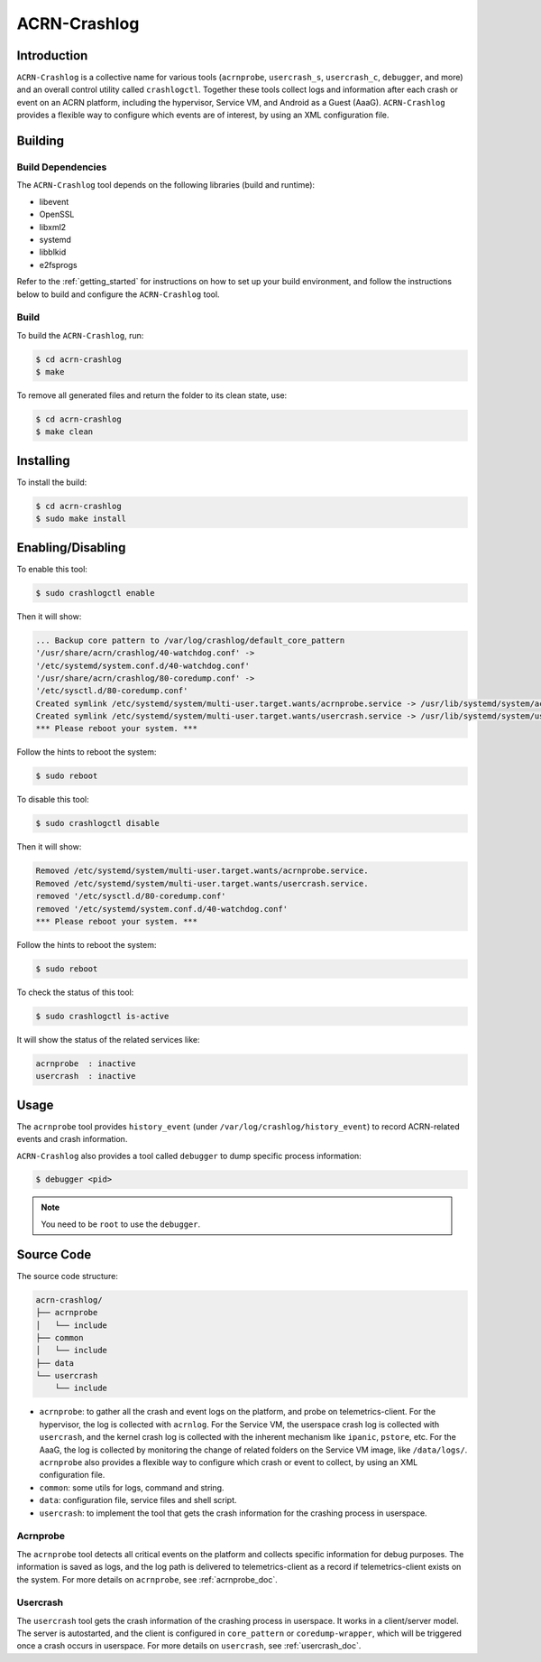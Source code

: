 ACRN-Crashlog
#############

Introduction
************

``ACRN-Crashlog`` is a collective name for various tools (``acrnprobe``,
``usercrash_s``, ``usercrash_c``, ``debugger``, and more) and an overall
control utility called ``crashlogctl``. Together these tools collect logs
and information after each crash or event on an ACRN platform, including
the hypervisor, Service VM, and Android as a Guest (AaaG).
``ACRN-Crashlog`` provides a flexible way to configure which events are
of interest, by using an XML configuration file.

Building
********

Build Dependencies
==================

The ``ACRN-Crashlog`` tool depends on the following libraries
(build and runtime):

- libevent
- OpenSSL
- libxml2
- systemd
- libblkid
- e2fsprogs

Refer to the :ref:`getting_started` for instructions on how to set up your
build environment, and follow the instructions below to build and configure the
``ACRN-Crashlog`` tool.

Build
=====

To build the ``ACRN-Crashlog``, run:

.. code-block:: none

   $ cd acrn-crashlog
   $ make

To remove all generated files and return the folder to its clean state,
use:

.. code-block:: none

   $ cd acrn-crashlog
   $ make clean

Installing
**********

To install the build:

.. code-block:: none

   $ cd acrn-crashlog
   $ sudo make install

Enabling/Disabling
******************

To enable this tool:

.. code-block:: none

   $ sudo crashlogctl enable

Then it will show:

.. code-block:: console

   ... Backup core pattern to /var/log/crashlog/default_core_pattern
   '/usr/share/acrn/crashlog/40-watchdog.conf' ->
   '/etc/systemd/system.conf.d/40-watchdog.conf'
   '/usr/share/acrn/crashlog/80-coredump.conf' ->
   '/etc/sysctl.d/80-coredump.conf'
   Created symlink /etc/systemd/system/multi-user.target.wants/acrnprobe.service -> /usr/lib/systemd/system/acrnprobe.service.
   Created symlink /etc/systemd/system/multi-user.target.wants/usercrash.service -> /usr/lib/systemd/system/usercrash.service.
   *** Please reboot your system. ***

Follow the hints to reboot the system:

.. code-block:: none

   $ sudo reboot

To disable this tool:

.. code-block:: none

   $ sudo crashlogctl disable

Then it will show:

.. code-block:: console

   Removed /etc/systemd/system/multi-user.target.wants/acrnprobe.service.
   Removed /etc/systemd/system/multi-user.target.wants/usercrash.service.
   removed '/etc/sysctl.d/80-coredump.conf'
   removed '/etc/systemd/system.conf.d/40-watchdog.conf'
   *** Please reboot your system. ***

Follow the hints to reboot the system:

.. code-block:: none

   $ sudo reboot

To check the status of this tool:

.. code-block:: none

   $ sudo crashlogctl is-active

It will show the status of the related services like:

.. code-block:: console

   acrnprobe  : inactive
   usercrash  : inactive

Usage
*****

The ``acrnprobe`` tool provides ``history_event`` (under
``/var/log/crashlog/history_event``) to record ACRN-related events and
crash information.

``ACRN-Crashlog`` also provides a tool called ``debugger`` to dump specific
process information:

.. code-block:: none

   $ debugger <pid>

.. note::

   You need to be ``root`` to use the ``debugger``.

Source Code
***********

The source code structure:

.. code-block:: none

   acrn-crashlog/
   ├── acrnprobe
   │   └── include
   ├── common
   │   └── include
   ├── data
   └── usercrash
       └── include

- ``acrnprobe``: to gather all the crash and event logs on the platform, and
  probe on telemetrics-client. For the hypervisor, the log is collected with
  ``acrnlog``. For the Service VM, the userspace crash log is collected with
  ``usercrash``, and the kernel crash log is collected with the inherent
  mechanism
  like ``ipanic``, ``pstore``, etc. For the AaaG, the log is collected by
  monitoring the change of related folders on the Service VM image, like
  ``/data/logs/``. ``acrnprobe`` also provides a flexible way to
  configure which crash or event to collect, by using an XML configuration file.
- ``common``: some utils for logs, command and string.
- ``data``: configuration file, service files and shell script.
- ``usercrash``: to implement the tool that gets the crash information for the
  crashing process in userspace.

Acrnprobe
=========

The ``acrnprobe`` tool detects all critical events on the platform and collects
specific information for debug purposes. The information is saved as
logs, and the log path is delivered to telemetrics-client as a record if
telemetrics-client exists on the system.
For more details on ``acrnprobe``, see :ref:`acrnprobe_doc`.

Usercrash
=========

The ``usercrash`` tool gets the crash information of the crashing process in
userspace. It works in a client/server model. The server is autostarted, and
the client is
configured in ``core_pattern`` or ``coredump-wrapper``, which will be
triggered once a crash occurs in userspace.
For more details on ``usercrash``, see :ref:`usercrash_doc`.
